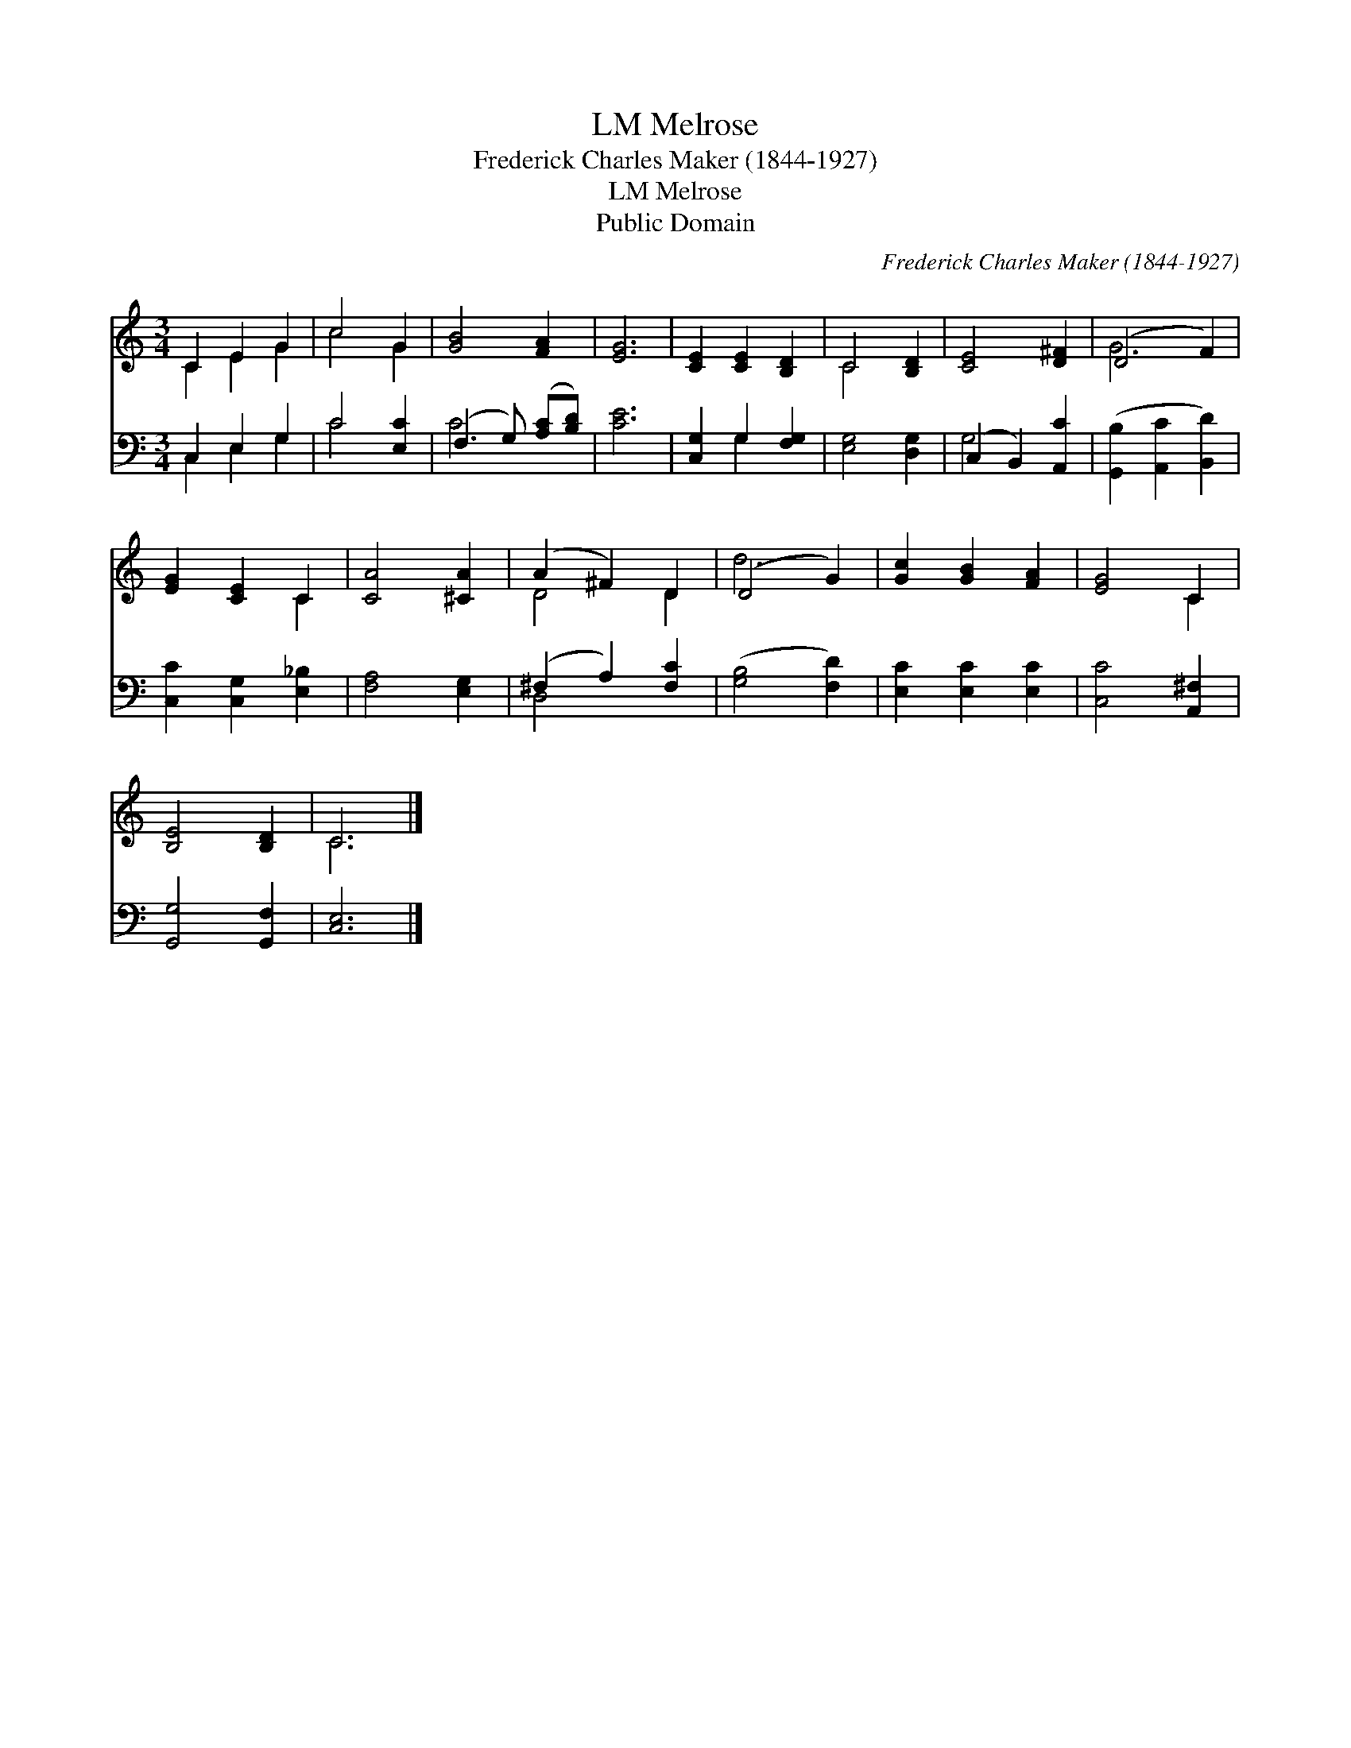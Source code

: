 X:1
T:Melrose, LM
T:Frederick Charles Maker (1844-1927)
T:Melrose, LM
T:Public Domain
C:Frederick Charles Maker (1844-1927)
Z:Public Domain
%%score ( 1 2 ) ( 3 4 )
L:1/8
M:3/4
K:C
V:1 treble 
V:2 treble 
V:3 bass 
V:4 bass 
V:1
 C2 E2 G2 | c4 G2 | [GB]4 [FA]2 | [EG]6 | [CE]2 [CE]2 [B,D]2 | C4 [B,D]2 | [CE]4 [D^F]2 | (D4 F2) | %8
 [EG]2 [CE]2 C2 | [CA]4 [^CA]2 | (A2 ^F2) D2 | (D4 G2) | [Gc]2 [GB]2 [FA]2 | [EG]4 C2 | %14
 [B,E]4 [B,D]2 | C6 |] %16
V:2
 C2 E2 G2 | c4 G2 | x6 | x6 | x6 | C4 x2 | x6 | G6 | x4 C2 | x6 | D4 D2 | d6 | x6 | x4 C2 | x6 | %15
 C6 |] %16
V:3
 C,2 E,2 G,2 | C4 [E,C]2 | (F,3 G,) ([A,C][B,D]) | [CE]6 | [C,G,]2 G,2 [F,G,]2 | [E,G,]4 [D,G,]2 | %6
 (C,2 B,,2) [A,,C]2 | ([G,,B,]2 [A,,C]2 [B,,D]2) | [C,C]2 [C,G,]2 [E,_B,]2 | [F,A,]4 [E,G,]2 | %10
 (^F,2 A,2) [F,C]2 | ([G,B,]4 [F,D]2) | [E,C]2 [E,C]2 [E,C]2 | [C,C]4 [A,,^F,]2 | %14
 [G,,G,]4 [G,,F,]2 | [C,E,]6 |] %16
V:4
 C,2 E,2 G,2 | C4 x2 | C4 x2 | x6 | x2 G,2 x2 | x6 | G,4 x2 | x6 | x6 | x6 | D,4 x2 | x6 | x6 | %13
 x6 | x6 | x6 |] %16

